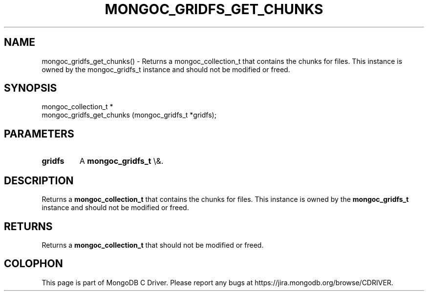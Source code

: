 .\" This manpage is Copyright (C) 2016 MongoDB, Inc.
.\" 
.\" Permission is granted to copy, distribute and/or modify this document
.\" under the terms of the GNU Free Documentation License, Version 1.3
.\" or any later version published by the Free Software Foundation;
.\" with no Invariant Sections, no Front-Cover Texts, and no Back-Cover Texts.
.\" A copy of the license is included in the section entitled "GNU
.\" Free Documentation License".
.\" 
.TH "MONGOC_GRIDFS_GET_CHUNKS" "3" "2015\(hy10\(hy26" "MongoDB C Driver"
.SH NAME
mongoc_gridfs_get_chunks() \- Returns a mongoc_collection_t that contains the chunks for files. This instance is owned by the mongoc_gridfs_t instance and should not be modified or freed.
.SH "SYNOPSIS"

.nf
.nf
mongoc_collection_t *
mongoc_gridfs_get_chunks (mongoc_gridfs_t *gridfs);
.fi
.fi

.SH "PARAMETERS"

.TP
.B
gridfs
A
.B mongoc_gridfs_t
\e&.
.LP

.SH "DESCRIPTION"

Returns a
.B mongoc_collection_t
that contains the chunks for files. This instance is owned by the
.B mongoc_gridfs_t
instance and should not be modified or freed.

.SH "RETURNS"

Returns a
.B mongoc_collection_t
that should not be modified or freed.


.B
.SH COLOPHON
This page is part of MongoDB C Driver.
Please report any bugs at https://jira.mongodb.org/browse/CDRIVER.